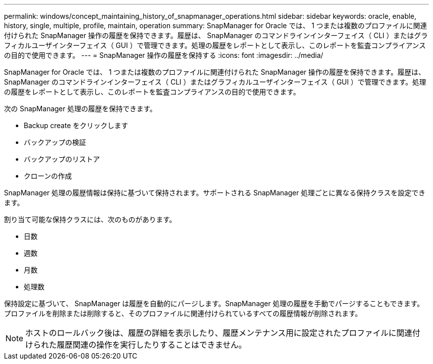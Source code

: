 ---
permalink: windows/concept_maintaining_history_of_snapmanager_operations.html 
sidebar: sidebar 
keywords: oracle, enable, history, single, multiple, profile, maintain, operation 
summary: SnapManager for Oracle では、 1 つまたは複数のプロファイルに関連付けられた SnapManager 操作の履歴を保持できます。履歴は、 SnapManager のコマンドラインインターフェイス（ CLI ）またはグラフィカルユーザインターフェイス（ GUI ）で管理できます。処理の履歴をレポートとして表示し、このレポートを監査コンプライアンスの目的で使用できます。 
---
= SnapManager 操作の履歴を保持する
:icons: font
:imagesdir: ../media/


[role="lead"]
SnapManager for Oracle では、 1 つまたは複数のプロファイルに関連付けられた SnapManager 操作の履歴を保持できます。履歴は、 SnapManager のコマンドラインインターフェイス（ CLI ）またはグラフィカルユーザインターフェイス（ GUI ）で管理できます。処理の履歴をレポートとして表示し、このレポートを監査コンプライアンスの目的で使用できます。

次の SnapManager 処理の履歴を保持できます。

* Backup create をクリックします
* バックアップの検証
* バックアップのリストア
* クローンの作成


SnapManager 処理の履歴情報は保持に基づいて保持されます。サポートされる SnapManager 処理ごとに異なる保持クラスを設定できます。

割り当て可能な保持クラスには、次のものがあります。

* 日数
* 週数
* 月数
* 処理数


保持設定に基づいて、 SnapManager は履歴を自動的にパージします。SnapManager 処理の履歴を手動でパージすることもできます。プロファイルを削除または削除すると、そのプロファイルに関連付けられているすべての履歴情報が削除されます。


NOTE: ホストのロールバック後は、履歴の詳細を表示したり、履歴メンテナンス用に設定されたプロファイルに関連付けられた履歴関連の操作を実行したりすることはできません。
